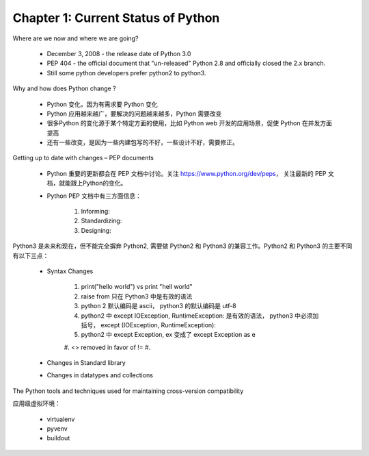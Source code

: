 Chapter 1: Current Status of Python
~~~~~~~~~~~~~~~~~~~~~~~~~~~~~~~~~~~~

Where are we now and where we are going?

    * December 3, 2008 - the release date of Python 3.0
    * PEP 404 - the official document that "un-released" Python 2.8 and officially closed the 2.x branch.
    * Still some python developers prefer python2 to python3.


Why and how does Python change ?

    * Python 变化，因为有需求要 Python 变化

    * Python 应用越来越广，要解决的问题越来越多，Python 需要改变

    * 很多Python 的变化源于某个特定方面的使用，比如 Python web 开发的应用场景，促使 Python 在并发方面提高

    * 还有一些改变，是因为一些内建包写的不好，一些设计不好，需要修正。


Getting up to date with changes – PEP documents

    * Python 重要的更新都会在 PEP 文档中讨论。关注 https://www.python.org/dev/peps， 关注最新的 PEP 文档，就能跟上Python的变化。

    * Python PEP 文档中有三方面信息：

        #. Informing:
        #. Standardizing:
        #. Designing:


Python3 是未来和现在，但不能完全摒弃 Python2, 需要做 Python2 和 Python3 的兼容工作。Python2 和 Python3 的主要不同有以下三点：

    * Syntax Changes

        #. print("hello world") vs print "hell world"
        #. raise from 只在 Python3 中是有效的语法
        #. python 2 默认编码是 ascii， python3 的默认编码是 utf-8
        #. python2 中 except IOException, RuntimeException: 是有效的语法， python3 中必须加括号， except (IOException, RuntimeException):
        #. python2 中 except Exception, ex 变成了 except Exception as e
        #. <> removed in favor of !=
        #.

    * Changes in Standard library

    * Changes in datatypes and collections


The Python tools and techniques used for maintaining cross-version compatibility



应用级虚拟环境：

    * virtualenv
    * pyvenv
    * buildout

